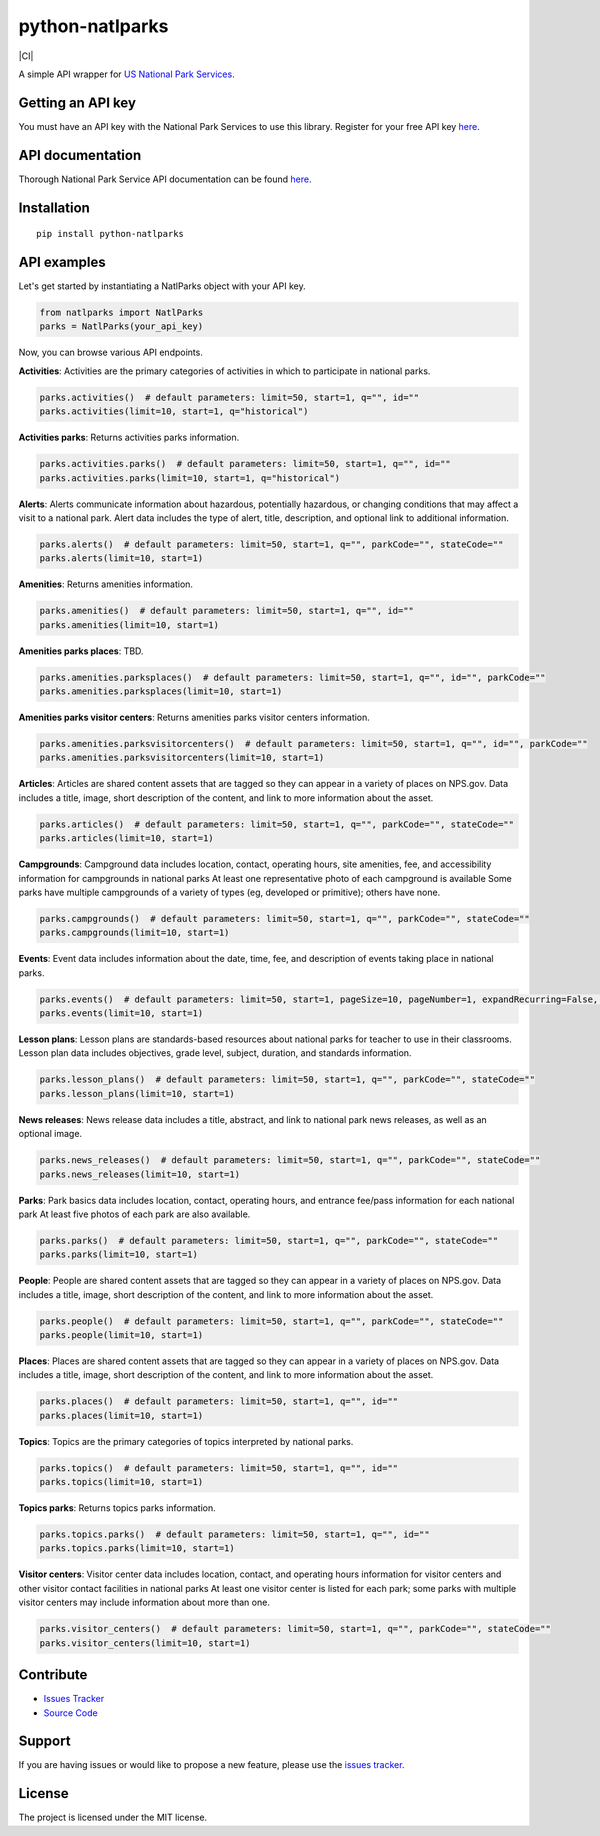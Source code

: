 python-natlparks
================

|PyPI version fury.io| |PyPI pyversions| |CI|

.. |PyPI version fury.io| image:: https://badge.fury.io/py/python-natlparks.svg
    :target: https://pypi.python.org/pypi/python-natlparks
.. |PyPI pyversions| image:: https://img.shields.io/pypi/pyversions/python-natlparks.svg
    :target: https://pypi.python.org/pypi/python-natlparks/

A simple API wrapper for `US National Park Services <https://www.nps.gov/index.htm>`__.

Getting an API key
------------------
You must have an API key with the National Park Services to use this library.
Register for your free API key `here <https://www.nps.gov/subjects/developer/get-started.htm>`__.

API documentation
-----------------
Thorough National Park Service API documentation can be found `here <https://www.nps.gov/subjects/developer/api-documentation.htm#/>`__.

Installation
------------

::

    pip install python-natlparks

API examples
------------
Let's get started by instantiating a NatlParks object with your API key.

.. code:: python

    from natlparks import NatlParks
    parks = NatlParks(your_api_key)


Now, you can browse various API endpoints.

**Activities**: Activities are the primary categories of activities in which to participate in national parks.

.. code:: python

    parks.activities()  # default parameters: limit=50, start=1, q="", id=""
    parks.activities(limit=10, start=1, q="historical")


**Activities parks**: Returns activities parks information.

.. code:: python

    parks.activities.parks()  # default parameters: limit=50, start=1, q="", id=""
    parks.activities.parks(limit=10, start=1, q="historical")


**Alerts**: Alerts communicate information about hazardous, potentially hazardous, or changing conditions that may affect a visit to a national park. Alert data includes the type of alert, title, description, and optional link to additional information.

.. code:: python

    parks.alerts()  # default parameters: limit=50, start=1, q="", parkCode="", stateCode=""
    parks.alerts(limit=10, start=1)


**Amenities**: Returns amenities information.

.. code:: python

    parks.amenities()  # default parameters: limit=50, start=1, q="", id=""
    parks.amenities(limit=10, start=1)


**Amenities parks places**: TBD.

.. code:: python

    parks.amenities.parksplaces()  # default parameters: limit=50, start=1, q="", id="", parkCode=""
    parks.amenities.parksplaces(limit=10, start=1)


**Amenities parks visitor centers**: Returns amenities parks visitor centers information.

.. code:: python

    parks.amenities.parksvisitorcenters()  # default parameters: limit=50, start=1, q="", id="", parkCode=""
    parks.amenities.parksvisitorcenters(limit=10, start=1)


**Articles**: Articles are shared content assets that are tagged so they can appear in a variety of places on NPS.gov. Data includes a title, image, short description of the content, and link to more information about the asset.

.. code:: python

    parks.articles()  # default parameters: limit=50, start=1, q="", parkCode="", stateCode=""
    parks.articles(limit=10, start=1)


**Campgrounds**: Campground data includes location, contact, operating hours, site amenities, fee, and accessibility information for campgrounds in national parks At least one representative photo of each campground is available Some parks have multiple campgrounds of a variety of types (eg, developed or primitive); others have none.

.. code:: python

    parks.campgrounds()  # default parameters: limit=50, start=1, q="", parkCode="", stateCode=""
    parks.campgrounds(limit=10, start=1)


**Events**: Event data includes information about the date, time, fee, and description of events taking place in national parks.

.. code:: python

    parks.events()  # default parameters: limit=50, start=1, pageSize=10, pageNumber=1, expandRecurring=False, q="", id="", parkCode="", dateStart="", dateEnd=""
    parks.events(limit=10, start=1)


**Lesson plans**: Lesson plans are standards-based resources about national parks for teacher to use in their classrooms. Lesson plan data includes objectives, grade level, subject, duration, and standards information.

.. code:: python

    parks.lesson_plans()  # default parameters: limit=50, start=1, q="", parkCode="", stateCode=""
    parks.lesson_plans(limit=10, start=1)


**News releases**: News release data includes a title, abstract, and link to national park news releases, as well as an optional image.

.. code:: python

    parks.news_releases()  # default parameters: limit=50, start=1, q="", parkCode="", stateCode=""
    parks.news_releases(limit=10, start=1)


**Parks**: Park basics data includes location, contact, operating hours, and entrance fee/pass information for each national park At least five photos of each park are also available.

.. code:: python

    parks.parks()  # default parameters: limit=50, start=1, q="", parkCode="", stateCode=""
    parks.parks(limit=10, start=1)


**People**: People are shared content assets that are tagged so they can appear in a variety of places on NPS.gov. Data includes a title, image, short description of the content, and link to more information about the asset.

.. code:: python

    parks.people()  # default parameters: limit=50, start=1, q="", parkCode="", stateCode=""
    parks.people(limit=10, start=1)


**Places**: Places are shared content assets that are tagged so they can appear in a variety of places on NPS.gov. Data includes a title, image, short description of the content, and link to more information about the asset.

.. code:: python

    parks.places()  # default parameters: limit=50, start=1, q="", id=""
    parks.places(limit=10, start=1)


**Topics**: Topics are the primary categories of topics interpreted by national parks.

.. code:: python

    parks.topics()  # default parameters: limit=50, start=1, q="", id=""
    parks.topics(limit=10, start=1)


**Topics parks**: Returns topics parks information.

.. code:: python

    parks.topics.parks()  # default parameters: limit=50, start=1, q="", id=""
    parks.topics.parks(limit=10, start=1)


**Visitor centers**: Visitor center data includes location, contact, and operating hours information for visitor centers and other visitor contact facilities in national parks At least one visitor center is listed for each park; some parks with multiple visitor centers may include information about more than one.

.. code:: python

    parks.visitor_centers()  # default parameters: limit=50, start=1, q="", parkCode="", stateCode=""
    parks.visitor_centers(limit=10, start=1)

Contribute
----------

- `Issues Tracker <https://github.com/irahorecka/python-natlparks/issues>`__
- `Source Code <https://github.com/irahorecka/python-natlparks/tree/master/python-natlparks>`__

Support
-------

If you are having issues or would like to propose a new feature, please use the `issues tracker <https://github.com/irahorecka/python-natlparks/issues>`__.

License
-------

The project is licensed under the MIT license.
